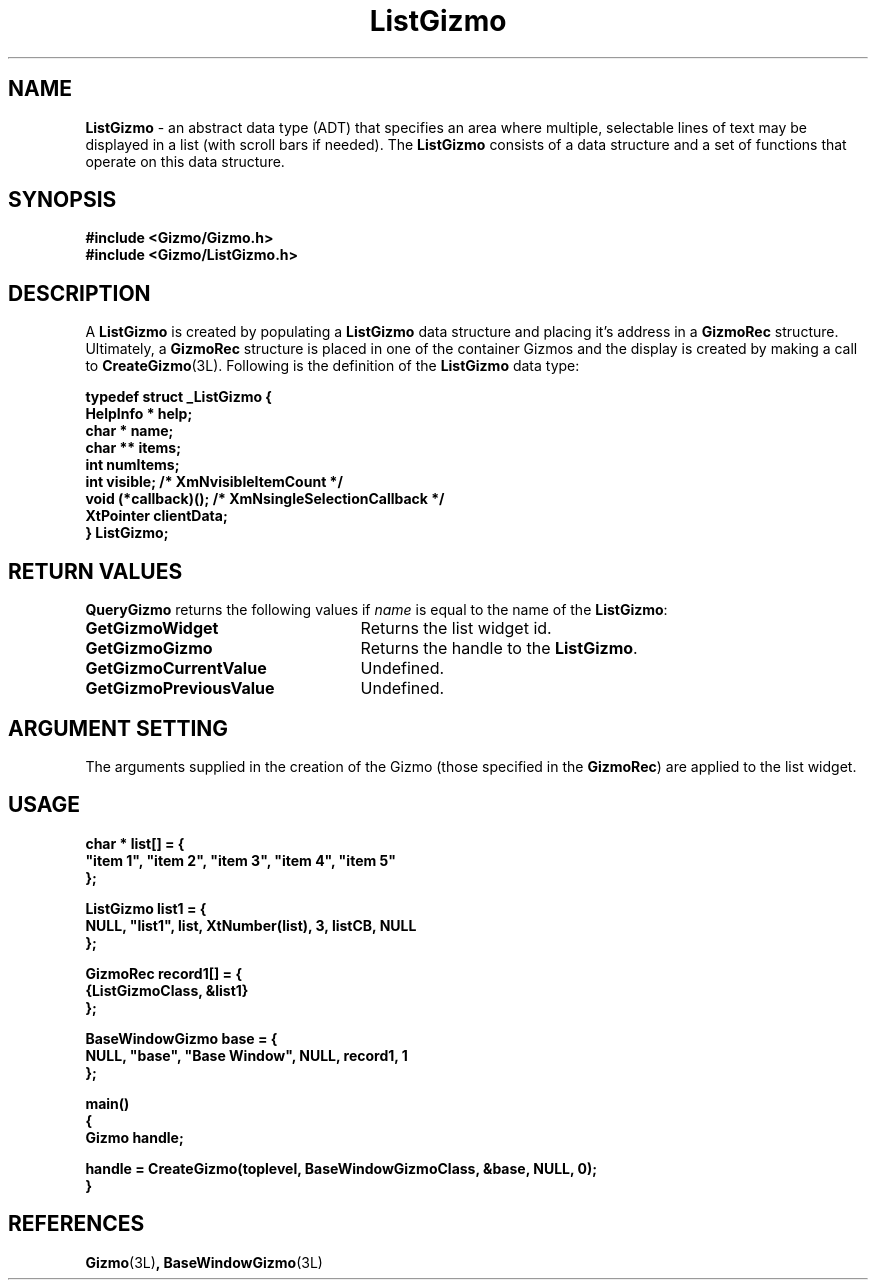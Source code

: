'\"ident        "@(#)MGizmo:man/list.man	1.1"
.TH ListGizmo 3L
.SH NAME
\f(CBListGizmo\f1 \- an abstract data type (ADT) that specifies an area where
multiple, selectable lines of text may be displayed in a list (with
scroll bars if needed).
The \f(CBListGizmo\fP consists of a data structure and a set of
functions that operate on this data structure.
.SH SYNOPSIS
.nf
.ft CB
#include <Gizmo/Gizmo.h>
#include <Gizmo/ListGizmo.h>
.ft
.fi
.SH "DESCRIPTION"
A \f(CBListGizmo\fP is created by populating a \f(CBListGizmo\fP data structure
and placing it's address in a \f(CBGizmoRec\fP structure.
Ultimately, a \f(CBGizmoRec\fP structure is placed in one of the container
Gizmos and the display is created by making a call to
\f(CBCreateGizmo\fP(3L).
Following is the definition of the \f(CBListGizmo\fP data type:
.PP
.nf
.ft CB
typedef struct _ListGizmo {
        HelpInfo *      help;
        char *          name;
        char **         items;
        int             numItems;
        int             visible;        /* XmNvisibleItemCount */
        void            (*callback)();  /* XmNsingleSelectionCallback */
        XtPointer       clientData;
} ListGizmo;
.fi
.SH "RETURN VALUES"
\f(CBQueryGizmo\fP returns the following values if \fIname\fP is equal
to the name of the \f(CBListGizmo\fP:
.IP \fBGetGizmoWidget\fP 25
Returns the list widget id.
.IP \fBGetGizmoGizmo\fP 25
Returns the handle to the \f(CBListGizmo\fP.
.IP \fBGetGizmoCurrentValue\fP 25
Undefined.
.IP \fBGetGizmoPreviousValue\fP 25
Undefined.
.SH "ARGUMENT SETTING"
The arguments supplied in the creation of the Gizmo (those specified
in the \fBGizmoRec\fP) are applied to the list widget.
.SH "USAGE"
.nf
.ft CB
char *          list[] = {
        "item 1", "item 2", "item 3", "item 4", "item 5"
};

ListGizmo       list1 = {
        NULL, "list1", list, XtNumber(list), 3, listCB, NULL
};

GizmoRec        record1[] = {
        {ListGizmoClass, &list1}
};

BaseWindowGizmo base = {
        NULL, "base", "Base Window", NULL, record1, 1
};

main()
{
        Gizmo   handle;

        handle = CreateGizmo(toplevel, BaseWindowGizmoClass, &base, NULL, 0);
}
.fi
.SH "REFERENCES"
.ft CB
Gizmo\f(CW(3L)\fP,
BaseWindowGizmo\f(CW(3L)\fP
